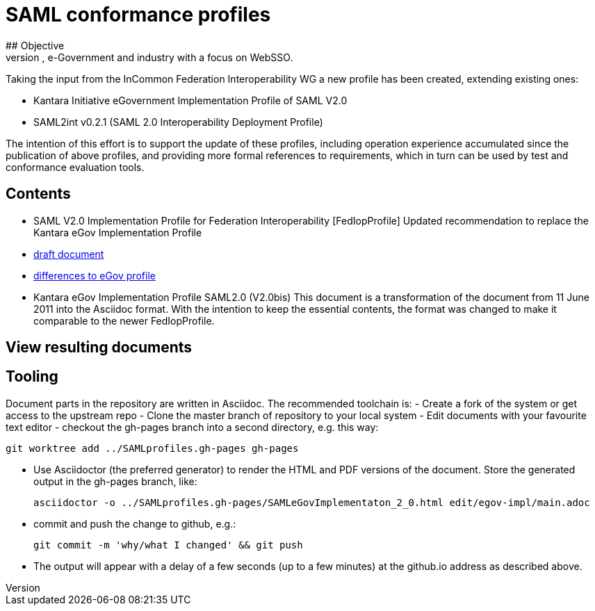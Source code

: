 # SAML conformance profiles
## Objective
Modernize the SAML profiles to be used in higher education, e-Government and industry with a focus on WebSSO.
Taking the input from the InCommon Federation Interoperability WG a new profile has been created, extending existing ones:

- Kantara Initiative eGovernment Implementation Profile of SAML V2.0
- SAML2int v0.2.1 (SAML 2.0 Interoperability Deployment Profile)

The intention of this effort is to support the update of these profiles, including operation experience accumulated since the publication of above profiles, and providing more formal references to requirements, which in turn can be used by test and conformance evaluation tools.

## Contents

- SAML V2.0 Implementation Profile for Federation Interoperability [FedIopProfile]
  Updated recommendation  to replace the Kantara eGov Implementation Profile

  - https://kantarainitiative.github.io/SAMLprofiles/fedinterop.html[draft document]
  - https://kantarainitiative.github.io/SAMLprofiles/egov-profile-diff.html[differences to eGov profile]
- Kantara eGov Implementation Profile SAML2.0 (V2.0bis)
  This document is a transformation of the document from 11 June 2011 into the Asciidoc format. With the intention to keep the essential contents, the format was changed to make it comparable to the newer FedIopProfile.

## View resulting documents

## Tooling
Document parts in the repository are written in Asciidoc. The recommended toolchain is:
- Create a fork of the system or get access to the upstream repo
- Clone the master branch of repository to your local system
- Edit documents with your favourite text editor
- checkout the gh-pages branch into a second directory, e.g. this way:

  git worktree add ../SAMLprofiles.gh-pages gh-pages

- Use Asciidoctor (the preferred generator) to render the HTML and PDF versions
  of the document. Store the generated output in the gh-pages branch, like:

  asciidoctor -o ../SAMLprofiles.gh-pages/SAMLeGovImplementaton_2_0.html edit/egov-impl/main.adoc

- commit and push the change to github, e.g.:

  git commit -m 'why/what I changed' && git push

- The output will appear with a delay of a few seconds (up to a few minutes) at the github.io address
  as described above.
